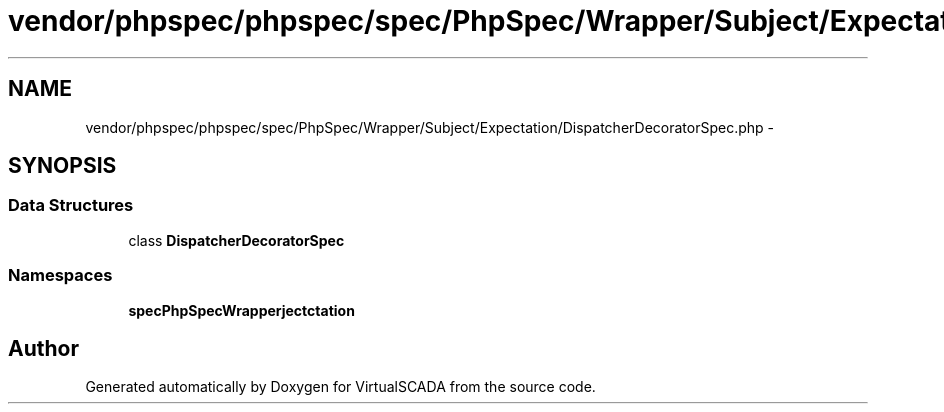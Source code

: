 .TH "vendor/phpspec/phpspec/spec/PhpSpec/Wrapper/Subject/Expectation/DispatcherDecoratorSpec.php" 3 "Tue Apr 14 2015" "Version 1.0" "VirtualSCADA" \" -*- nroff -*-
.ad l
.nh
.SH NAME
vendor/phpspec/phpspec/spec/PhpSpec/Wrapper/Subject/Expectation/DispatcherDecoratorSpec.php \- 
.SH SYNOPSIS
.br
.PP
.SS "Data Structures"

.in +1c
.ti -1c
.RI "class \fBDispatcherDecoratorSpec\fP"
.br
.in -1c
.SS "Namespaces"

.in +1c
.ti -1c
.RI " \fBspec\\PhpSpec\\Wrapper\\Subject\\Expectation\fP"
.br
.in -1c
.SH "Author"
.PP 
Generated automatically by Doxygen for VirtualSCADA from the source code\&.

